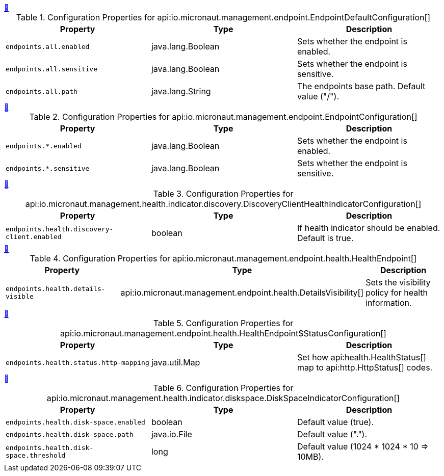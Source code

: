 
++++
<a id="io.micronaut.management.endpoint.EndpointDefaultConfiguration" href="#io.micronaut.management.endpoint.EndpointDefaultConfiguration">&#128279;</a>
++++
.Configuration Properties for api:io.micronaut.management.endpoint.EndpointDefaultConfiguration[]
|===
|Property |Type |Description

| `+endpoints.all.enabled+`
|java.lang.Boolean
|Sets whether the endpoint is enabled.


| `+endpoints.all.sensitive+`
|java.lang.Boolean
|Sets whether the endpoint is sensitive.


| `+endpoints.all.path+`
|java.lang.String
|The endpoints base path. Default value ("/").


|===
<<<
++++
<a id="io.micronaut.management.endpoint.EndpointConfiguration" href="#io.micronaut.management.endpoint.EndpointConfiguration">&#128279;</a>
++++
.Configuration Properties for api:io.micronaut.management.endpoint.EndpointConfiguration[]
|===
|Property |Type |Description

| `+endpoints.*.enabled+`
|java.lang.Boolean
|Sets whether the endpoint is enabled.


| `+endpoints.*.sensitive+`
|java.lang.Boolean
|Sets whether the endpoint is sensitive.


|===
<<<
++++
<a id="io.micronaut.management.health.indicator.discovery.DiscoveryClientHealthIndicatorConfiguration" href="#io.micronaut.management.health.indicator.discovery.DiscoveryClientHealthIndicatorConfiguration">&#128279;</a>
++++
.Configuration Properties for api:io.micronaut.management.health.indicator.discovery.DiscoveryClientHealthIndicatorConfiguration[]
|===
|Property |Type |Description

| `+endpoints.health.discovery-client.enabled+`
|boolean
|If health indicator should be enabled. Default is true.


|===
<<<
++++
<a id="io.micronaut.management.endpoint.health.HealthEndpoint" href="#io.micronaut.management.endpoint.health.HealthEndpoint">&#128279;</a>
++++
.Configuration Properties for api:io.micronaut.management.endpoint.health.HealthEndpoint[]
|===
|Property |Type |Description

| `+endpoints.health.details-visible+`
|api:io.micronaut.management.endpoint.health.DetailsVisibility[]
|Sets the visibility policy for health information.


|===
<<<
++++
<a id="io.micronaut.management.endpoint.health.HealthEndpoint$StatusConfiguration" href="#io.micronaut.management.endpoint.health.HealthEndpoint$StatusConfiguration">&#128279;</a>
++++
.Configuration Properties for api:io.micronaut.management.endpoint.health.HealthEndpoint$StatusConfiguration[]
|===
|Property |Type |Description

| `+endpoints.health.status.http-mapping+`
|java.util.Map
|Set how api:health.HealthStatus[] map to api:http.HttpStatus[] codes.


|===
<<<
++++
<a id="io.micronaut.management.health.indicator.diskspace.DiskSpaceIndicatorConfiguration" href="#io.micronaut.management.health.indicator.diskspace.DiskSpaceIndicatorConfiguration">&#128279;</a>
++++
.Configuration Properties for api:io.micronaut.management.health.indicator.diskspace.DiskSpaceIndicatorConfiguration[]
|===
|Property |Type |Description

| `+endpoints.health.disk-space.enabled+`
|boolean
|Default value (true).


| `+endpoints.health.disk-space.path+`
|java.io.File
|Default value (".").


| `+endpoints.health.disk-space.threshold+`
|long
|Default value (1024 * 1024 * 10 => 10MB).


|===
<<<